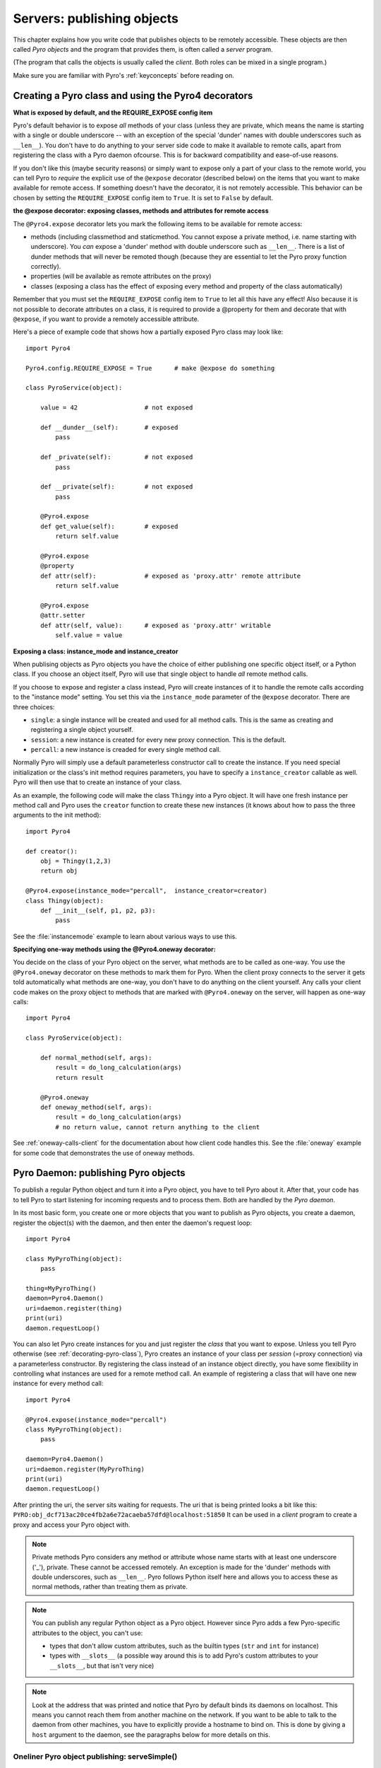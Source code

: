 .. index:: server code

***************************
Servers: publishing objects
***************************

This chapter explains how you write code that publishes objects to be remotely accessible.
These objects are then called *Pyro objects* and the program that provides them,
is often called a *server* program.

(The program that calls the objects is usually called the *client*.
Both roles can be mixed in a single program.)

Make sure you are familiar with Pyro's :ref:`keyconcepts` before reading on.

.. seealso::

    :doc:`config` for several config items that you can use to tweak various server side aspects.


.. index::
    single: decorators
    single: @Pyro4.expose
    single: @Pyro4.oneway
    single: REQUIRE_EXPOSE
    double: decorator; expose
    double: decorator; oneway

.. _decorating-pyro-class:

Creating a Pyro class and using the Pyro4 decorators
====================================================

**What is exposed by default, and the REQUIRE_EXPOSE config item**

Pyro's default behavior is to expose *all* methods of your class
(unless they are private, which means the name is starting with a single or double underscore -- with an exception of the special 'dunder' names with double underscores such as ``__len__``).
You don't have to do anything to your server side code to make it available to remote calls, apart from
registering the class with a Pyro daemon ofcourse.
This is for backward compatibility and ease-of-use reasons.

If you don't like this (maybe security reasons) or simply want to expose only a part of your class to the remote world,
you can tell Pyro to *require* the explicit use of the ``@expose`` decorator (described below) on the items that you want to make
available for remote access. If something doesn't have the decorator, it is not remotely accessible.
This behavior can be chosen by setting the ``REQUIRE_EXPOSE`` config item to ``True``. It is set to ``False`` by default.

**the @expose decorator: exposing classes, methods and attributes for remote access**

The ``@Pyro4.expose`` decorator lets you mark the following items to be available for remote access:

- methods (including classmethod and staticmethod. You cannot expose a private method, i.e. name starting with underscore). You *can* expose a 'dunder' method with double underscore such as ``__len__``. There is a list of dunder methods that will never be remoted though (because they are essential to let the Pyro proxy function correctly).
- properties (will be available as remote attributes on the proxy)
- classes (exposing a class has the effect of exposing every method and property of the class automatically)

Remember that you must set the ``REQUIRE_EXPOSE`` config item to ``True`` to let all this have any effect!
Also because it is not possible to decorate attributes on a class, it is required to provide a @property for them
and decorate that with ``@expose``, if you want to provide a remotely accessible attribute.

Here's a piece of example code that shows how a partially exposed Pyro class may look like::

    import Pyro4

    Pyro4.config.REQUIRE_EXPOSE = True      # make @expose do something

    class PyroService(object):

        value = 42                  # not exposed

        def __dunder__(self):       # exposed
            pass

        def _private(self):         # not exposed
            pass

        def __private(self):        # not exposed
            pass

        @Pyro4.expose
        def get_value(self):        # exposed
            return self.value

        @Pyro4.expose
        @property
        def attr(self):             # exposed as 'proxy.attr' remote attribute
            return self.value

        @Pyro4.expose
        @attr.setter
        def attr(self, value):      # exposed as 'proxy.attr' writable
            self.value = value


.. index:: instance mode, instance creator

**Exposing a class: instance_mode and instance_creator**

When publising objects as Pyro objects you have the choice of either publishing one specific
object itself, or a Python class. If you choose an object itself, Pyro will use that single
object to handle *all* remote method calls.

If you choose to expose and register a class instead, Pyro will create instances of it to
handle the remote calls according to the "instance mode" setting.
You set this via the ``instance_mode`` parameter of the ``@expose`` decorator. There are three choices:

- ``single``: a single instance will be created and used for all method calls. This is the same as
  creating and registering a single object yourself.
- ``session``: a new instance is created for every new proxy connection. This is the default.
- ``percall``: a new instance is creaded for every single method call.

Normally Pyro will simply use a default parameterless constructor call to create the instance.
If you need special initialization or the class's init method requires parameters, you have to specify
a ``instance_creator`` callable as well. Pyro will then use that to create an instance of your class.

As an example, the following code will make the class ``Thingy`` into a Pyro object.
It will have one fresh instance per method call and Pyro uses the ``creator`` function
to create these new instances (it knows about how to pass the three arguments to the init method)::

    import Pyro4

    def creator():
        obj = Thingy(1,2,3)
        return obj

    @Pyro4.expose(instance_mode="percall",  instance_creator=creator)
    class Thingy(object):
        def __init__(self, p1, p2, p3):
            pass

See the :file:`instancemode` example to learn about various ways to use this.

.. index:: oneway decorator

**Specifying one-way methods using the @Pyro4.oneway decorator:**

You decide on the class of your Pyro object on the server, what methods are to be called as one-way.
You use the ``@Pyro4.oneway`` decorator on these methods to mark them for Pyro.
When the client proxy connects to the server it gets told automatically what methods are one-way,
you don't have to do anything on the client yourself. Any calls your client code makes on the proxy object
to methods that are marked with ``@Pyro4.oneway`` on the server, will happen as one-way calls::

    import Pyro4

    class PyroService(object):

        def normal_method(self, args):
            result = do_long_calculation(args)
            return result

        @Pyro4.oneway
        def oneway_method(self, args):
            result = do_long_calculation(args)
            # no return value, cannot return anything to the client


See :ref:`oneway-calls-client` for the documentation about how client code handles this.
See the :file:`oneway` example for some code that demonstrates the use of oneway methods.


.. index:: publishing objects

.. _publish-objects:

Pyro Daemon: publishing Pyro objects
====================================

To publish a regular Python object and turn it into a Pyro object,
you have to tell Pyro about it. After that, your code has to tell Pyro to start listening for incoming
requests and to process them. Both are handled by the *Pyro daemon*.

In its most basic form, you create one or more objects that you want to publish as Pyro objects,
you create a daemon, register the object(s) with the daemon, and then enter the daemon's request loop::

    import Pyro4

    class MyPyroThing(object):
        pass

    thing=MyPyroThing()
    daemon=Pyro4.Daemon()
    uri=daemon.register(thing)
    print(uri)
    daemon.requestLoop()

You can also let Pyro create instances for you and just register the *class* that you want to expose.
Unless you tell Pyro otherwise (see :ref:`decorating-pyro-class`), Pyro creates an instance of your class
per *session* (=proxy connection) via a parameterless constructor. By registering the class instead of
an instance object directly, you have some flexibility in controlling what instances are used for a remote
method call. An example of registering a class that will have one new instance for every method call::

    import Pyro4

    @Pyro4.expose(instance_mode="percall")
    class MyPyroThing(object):
        pass

    daemon=Pyro4.Daemon()
    uri=daemon.register(MyPyroThing)
    print(uri)
    daemon.requestLoop()


After printing the uri, the server sits waiting for requests.
The uri that is being printed looks a bit like this: ``PYRO:obj_dcf713ac20ce4fb2a6e72acaeba57dfd@localhost:51850``
It can be used in a *client* program to create a proxy and access your Pyro object with.

.. index:: private methods

.. note:: Private methods
    Pyro considers any method or attribute whose name starts with at least one underscore ('_'), private.
    These cannot be accessed remotely.
    An exception is made for the 'dunder' methods with double underscores, such as ``__len__``. Pyro follows
    Python itself here and allows you to access these as normal methods, rather than treating them as private.

.. note::
    You can publish any regular Python object as a Pyro object.
    However since Pyro adds a few Pyro-specific attributes to the object, you can't use:

    * types that don't allow custom attributes, such as the builtin types (``str`` and ``int`` for instance)
    * types with ``__slots__`` (a possible way around this is to add Pyro's custom attributes to your ``__slots__``, but that isn't very nice)

.. note::
    Look at the address that was printed and notice that Pyro by default binds its daemons on localhost.
    This means you cannot reach them from another machine on the network.
    If you want to be able to talk to the daemon from other machines, you have to
    explicitly provide a hostname to bind on. This is done by giving a ``host`` argument to
    the daemon, see the paragraphs below for more details on this.

.. index:: publishing objects oneliner, serveSimple
.. _server-servesimple:

Oneliner Pyro object publishing: serveSimple()
----------------------------------------------
Ok not really a one-liner, but one statement: use :py:meth:`serveSimple` to publish a dict of objects/classes and start Pyro's request loop.
The code above could also be written as::

    import Pyro4

    class MyPyroThing(object):
        pass

    obj = MyPyroThing()
    Pyro4.Daemon.serveSimple(
        {
            MyPyroThing: None,    # register the class
            obj: None             # register one specific instance
        },
        ns=False)

You can perform some limited customization:

.. py:staticmethod:: Daemon.serveSimple(objects [host=None, port=0, daemon=None, ns=True, verbose=True])

    Very basic method to fire up a daemon that hosts a bunch of objects.
    The objects will be registered automatically in the name server if you specify this.
    API reference: :py:func:`Pyro4.core.Daemon.serveSimple`

    :param objects: mapping of objects/classes to names, these are the Pyro objects that will be hosted by the daemon, using the names you provide as values in the mapping.
        Normally you'll provide a name yourself but in certain situations it may be useful to set it to ``None``. Read below for the exact behavior there.
    :type objects: dict
    :param host: optional hostname where the daemon should be accessible on. Necessary if you want to access the daemon from other machines.
    :type host: str or None
    :param port: optional port number where the daemon should be accessible on
    :type port: int
    :param daemon: optional existing daemon to use, that you created yourself.
        If you don't specify this, the method will create a new daemon object by itself.
    :type daemon: Pyro4.core.Daemon
    :param ns: optional, if True (the default), the objects will also be registered in the name server (located using :py:meth:`Pyro4.locateNS`) for you.
        If this parameters is False, your objects will only be hosted in the daemon and are not published in a name server.
        Read below about the exact behavior of the object names you provide in the ``objects`` dictionary.
    :type ns: bool
    :param verbose: optional, if True (the default), print out a bit of info on the objects that are registered
    :type verbose: bool
    :returns: nothing, it starts the daemon request loop and doesn't return until that stops.

If you set ``ns=True`` your objects will appear in the name server as well (this is the default setting).
Usually this means you provide a logical name for every object in the ``objects`` dictionary.
If you don't (= set it to ``None``), the object will still be available in the daemon (by a generated name) but will *not* be registered
in the name server (this is a bit strange, but hey, maybe you don't want all the objects to be visible in the name server).

When not using a name server at all (``ns=False``), the names you provide are used as the object names
in the daemon itself. If you set the name to ``None`` in this case, your object will get an automatically generated internal name,
otherwise your own name will be used.

.. important::
    - The names you provide for each object have to be unique (or ``None``). For obvious reasons you can't register multiple objects with the same names.
    - if you use ``None`` for the name, you have to use the ``verbose`` setting as well, otherwise you won't know the name that Pyro generated for you.
      That would make your object more or less unreachable.

The uri that is used to register your objects in the name server with, is ofcourse generated by the daemon.
So if you need to influence that, for instance because of NAT/firewall issues,
it is the daemon's configuration you should be looking at.

If you don't provide a daemon yourself, :py:meth:`serveSimple` will create a new one for you using the default configuration or
with a few custom parameters you can provide in the call, as described above.
If you don't specify the ``host`` and ``port`` parameters, it will simple create a Daemon using the default settings.
If you *do* specify ``host`` and/or ``port``, it will use these as parameters for creating the Daemon (see next paragraph).
If you need to further tweak the behavior of the daemon, you have to create one yourself first, with the desired
configuration. Then provide it to this function using the ``daemon`` parameter. Your daemon will then be used instead of a new one::

    custom_daemon = Pyro4.Daemon(host="example", nathost="example")    # some additional custom configuration
    Pyro4.Daemon.serveSimple(
        {
            MyPyroThing(): None
        },
        daemon = custom_daemon)


.. index::
    double: Pyro daemon; creating a daemon

Creating a Daemon
-----------------
Pyro's daemon is ``Pyro4.Daemon`` (shortcut to :class:`Pyro4.core.Daemon`).
It has a few optional arguments when you create it:


.. function:: Daemon([host=None, port=0, unixsocket=None, nathost=None, natport=None, interface=DaemonObject])

    Create a new Pyro daemon.

    :param host: the hostname or IP address to bind the server on. Default is ``None`` which means it uses the configured default (which is localhost).
                 It is necessary to set this argument to a visible hostname or ip address, if you want to access the daemon from other machines.
    :type host: str or None
    :param port: port to bind the server on. Defaults to 0, which means to pick a random port.
    :type port: int
    :param unixsocket: the name of a Unix domain socket to use instead of a TCP/IP socket. Default is ``None`` (don't use).
    :type unixsocket: str or None
    :param nathost: hostname to use in published addresses (useful when running behind a NAT firewall/router). Default is ``None`` which means to just use the normal host.
                    For more details about NAT, see :ref:`nat-router`.
    :type host: str or None
    :param natport: port to use in published addresses (useful when running behind a NAT firewall/router). If you use 0 here,
                    Pyro will replace the NAT-port by the internal port number to facilitate one-to-one NAT port mappings.
    :type port: int
    :param interface: optional alternative daemon object implementation (that provides the Pyro API of the daemon itself)
    :type interface: Pyro4.core.DaemonObject


.. index::
    double: Pyro daemon; registering objects/classes

Registering objects/classes
---------------------------
Every object you want to publish as a Pyro object needs to be registered with the daemon.
You can let Pyro choose a unique object id for you, or provide a more readable one yourself.

.. method:: Daemon.register(obj_or_class [, objectId=None, force=False])

    Registers an object with the daemon to turn it into a Pyro object.

    :param obj_or_class: the instance or class to register
    :param objectId: optional custom object id (must be unique). Default is to let Pyro create one for you.
    :type objectId: str or None
    :param force: optional flag to force registration, normally Pyro checks if an object had already been registered.
        If you set this to True, the previous registration (if present) will be silently overwritten.
    :type force: bool
    :returns: an uri for the object
    :rtype: :class:`Pyro4.core.URI`

It is important to do something with the uri that is returned: it is the key to access the Pyro object.
You can save it somewhere, or perhaps print it to the screen.
The point is, your client programs need it to be able to access your object (they need to create a proxy with it).

Maybe the easiest thing is to store it in the Pyro name server.
That way it is almost trivial for clients to obtain the proper uri and connect to your object.
See :doc:`nameserver` for more information (:ref:`nameserver-registering`), but it boils down to
getting a name server proxy and using its ``register`` method::

    uri = daemon.register(some_object)
    ns = Pyro4.locateNS()
    ns.register("example.objectname", uri)


.. note::
    If you ever need to create a new uri for an object, you can use :py:meth:`Pyro4.core.Daemon.uriFor`.
    The reason this method exists on the daemon is because an uri contains location information and
    the daemon is the one that knows about this.

Intermission: Example 1: server and client not using name server
^^^^^^^^^^^^^^^^^^^^^^^^^^^^^^^^^^^^^^^^^^^^^^^^^^^^^^^^^^^^^^^^
A little code example that shows the very basics of creating a daemon and publishing a Pyro object with it.
Server code::

    import Pyro4

    class Thing(object):
        def method(self, arg):
            return arg*2

    # ------ normal code ------
    daemon = Pyro4.Daemon()
    uri = daemon.register(Thing())
    print("uri=",uri)
    daemon.requestLoop()

    # ------ alternatively, using serveSimple -----
    Pyro4.Daemon.serveSimple(
        {
            Thing(): None
        },
        ns=False, verbose=True)

Client code example to connect to this object::

    import Pyro4
    # use the URI that the server printed:
    uri = "PYRO:obj_b2459c80671b4d76ac78839ea2b0fb1f@localhost:49383"
    thing = Pyro4.Proxy(uri)
    print(thing.method(42))   # prints 84

With correct additional parameters --described elsewhere in this chapter-- you can control on which port the daemon is listening,
on what network interface (ip address/hostname), what the object id is, etc.

Intermission: Example 2: server and client, with name server
^^^^^^^^^^^^^^^^^^^^^^^^^^^^^^^^^^^^^^^^^^^^^^^^^^^^^^^^^^^^
A little code example that shows the very basics of creating a daemon and publishing a Pyro object with it,
this time using the name server for easier object lookup.
Server code::

    import Pyro4

    class Thing(object):
        def method(self, arg):
            return arg*2

    # ------ normal code ------
    daemon = Pyro4.Daemon(host="yourhostname")
    ns = Pyro4.locateNS()
    uri = daemon.register(Thing())
    ns.register("mythingy", uri)
    daemon.requestLoop()

    # ------ alternatively, using serveSimple -----
    Pyro4.Daemon.serveSimple(
        {
            Thing(): "mythingy"
        },
        ns=True, verbose=True, host="yourhostname")

Client code example to connect to this object::

    import Pyro4
    thing = Pyro4.Proxy("PYRONAME:mythingy")
    print(thing.method(42))   # prints 84


.. index::
    double: Pyro daemon; unregistering objects

Unregistering objects
---------------------
When you no longer want to publish an object, you need to unregister it from the daemon:

.. method:: Daemon.unregister(objectOrId)

    :param objectOrId: the object to unregister
    :type objectOrId: object itself or its id string


.. index:: request loop

Running the request loop
------------------------
Once you've registered your Pyro object you'll need to run the daemon's request loop to make
Pyro wait for incoming requests.

.. method:: Daemon.requestLoop([loopCondition])

    :param loopCondition: optional callable returning a boolean, if it returns False the request loop will be aborted and the call returns

This is Pyro's event loop and it will take over your program until it returns (it might never.)
If this is not what you want, you can control it a tiny bit with the ``loopCondition``, or read the next paragraph.

.. index::
    double: event loop; integrate Pyro's requestLoop

Integrating Pyro in your own event loop
---------------------------------------
If you want to use a Pyro daemon in your own program that already has an event loop (aka main loop),
you can't simply call ``requestLoop`` because that will block your program.
A daemon provides a few tools to let you integrate it into your own event loop:

* :py:attr:`Pyro4.core.Daemon.sockets` - list of all socket objects used by the daemon, to inject in your own event loop
* :py:meth:`Pyro4.core.Daemon.events` - method to call from your own event loop when Pyro needs to process requests. Argument is a list of sockets that triggered.

For more details and example code, see the :file:`eventloop` and :file:`gui_eventloop` examples.
They show how to use Pyro including a name server, in your own event loop, and also possible ways
to use Pyro from within a GUI program with its own event loop.


.. index::
    double: Pyro daemon; shutdown
    double: Pyro daemon; cleaning up

Cleaning up
-----------
To clean up the daemon itself (release its resources) either use the daemon object
as a context manager in a ``with`` statement, or manually call :py:meth:`Pyro4.core.Daemon.close`.

Ofcourse, once the daemon is running, you first need a clean way to stop the request loop before
you can even begin to clean things up.

You can use force and hit ctrl-C or ctrl-\ or ctrl-Break to abort the request loop, but
this usually doesn't allow your program to clean up neatly as well.
It is therefore also possible to leave the loop cleanly from within your code (without using :py:meth:`sys.exit` or similar).
You'll have to provide a ``loopCondition`` that you set to ``False`` in your code when you want
the daemon to stop the loop. You could use some form of semi-global variable for this.
(But if you're using the threaded server type, you have to also set ``COMMTIMEOUT`` because otherwise
the daemon simply keeps blocking inside one of the worker threads).

Another possibility is calling  :py:meth:`Pyro4.core.Daemon.shutdown` on the running daemon object.
This will also break out of the request loop and allows your code to neatly clean up after itself,
and will also work on the threaded server type without any other requirements.

If you are using your own event loop mechanism you have to use something else, depending on your own loop.


.. index:: automatic proxying

Autoproxying
============
Pyro will automatically take care of any Pyro objects that you pass around through remote method calls.
It will replace them by a proxy automatically, so the receiving side can call methods on it and be
sure to talk to the remote object instead of a local copy. There is no need to create a proxy object manually.
All you have to do is to register the new object with the appropriate daemon::

    def some_pyro_method(self):
        thing=SomethingNew()
        self._pyroDaemon.register(thing)
        return thing    # just return it, no need to return a proxy

This feature can be enabled or disabled by a config item, see :doc:`config`.
(it is on by default). If it is off, a copy of the object itself is returned,
and the client won't be able to interact with the actual new Pyro object in the server.
There is a :file:`autoproxy` example that shows the use of this feature,
and several other examples also make use of it.

Note that when using the marshal serializer, this feature doesn't work. You have to use
one of the other serializers to use autoproxying. Also, it doesn't work correctly when
you are using old-style classes (but they are from Python 2.2 and earlier, you should
not be using these anyway).


.. index:: object concurrency model, server types, SERVERTYPE

Server types and Object concurrency model
=========================================
Pyro supports multiple server types (the way the Daemon listens for requests). Select the
desired type by setting the ``SERVERTYPE`` config item. It depends very much on what you
are doing in your Pyro objects what server type is most suitable. For instance, if your Pyro
object does a lot of I/O, it may benefit from the parallelism provided by the thread pool server.
However if it is doing a lot of CPU intensive calculations, the multiplexed server may be more
appropriate. If in doubt, go with the default setting.

.. index::
    double: server type; threaded

1. threaded server (servertype ``"thread"``, this is the default)
    This server uses a thread pool to handle incoming proxy connections.
    The size of the pool is configurable via various config items.
    Every proxy on a client that connects to the daemon will be assigned to a thread to handle
    the remote method calls. This way multiple calls can potentially be processed concurrently.
    This means your Pyro object may have to be made *thread-safe*!
    If you registered the pyro object's class with instance mode ``single``, that single instance
    will be called concurrently from different threads. If you used instance mode ``session`` or ``percall``,
    the instance will not be called from different threads because a new one is made per connection or even per call.
    But in every case, if you access a shared resource from your Pyro object,
    you may need to take thread locking measures such as using Queues.
    If the thread pool is too small for the number of proxy connections, new proxy connections will
    be put to wait until another proxy disconnects from the server.

.. index::
    double: server type; multiplex

2. multiplexed server (servertype ``"multiplex"``)
    This server uses a select (or poll, if available) based connection multiplexer to process
    all remote method calls sequentially. No threads are used in this server. It means
    only one method call is running at a time, so if it takes a while to complete, all other
    calls are waiting for their turn (even when they are from different proxies).
    The instance mode with which you registered the pyro object's class, won't change the way
    the concurrent access to the instance is done: in all cases, there is only one call active at all times.
    Your objects will never be called concurrently from different threads (because there are no threads).

.. note::
    If the ``ONEWAY_THREADED`` config item is enabled (it is by default), *oneway* method calls will
    be executed in a separate worker thread, regardless of the server type you're using.

.. index::
    double: server type; what to choose?

*When to choose which server type?*
With the threadpool server at least you have a chance to achieve concurrency, and
you don't have to worry much about blocking I/O in your remote calls. The usual
trouble with using threads in Python still applies though:
Python threads don't run concurrently unless they release the :abbr:`GIL (Global Interpreter Lock)`.
If they don't, you will still hang your server process.
For instance if a particular piece of your code doesn't release the :abbr:`GIL (Global Interpreter Lock)` during
a longer computation, the other threads will remain asleep waiting to acquire the :abbr:`GIL (Global Interpreter Lock)`. One of these threads may be
the Pyro server loop and then your whole Pyro server will become unresponsive.
Doing I/O usually means the :abbr:`GIL (Global Interpreter Lock)` is released.
Some C extension modules also release it when doing their work. So, depending on your situation, not all hope is lost.

With the multiplexed server you don't have threading problems: everything runs in a single main thread.
This means your requests are processed sequentially, but it's easier to make the Pyro server
unresponsive. Any operation that uses blocking I/O or a long-running computation will block
all remote calls until it has completed.

.. index::
    double: server; serialization

Serialization
=============
Pyro will serialize the objects that you pass to the remote methods, so they can be sent across
a network connection. Depending on the serializer that is being used for your Pyro server,
there will be some limitations on what objects you can use, and what serialization format is
required of the clients that connect to your server.

You specify one or more serializers that are accepted in the daemon/server by setting the
``SERIALIZERS_ACCEPTED`` config item. This is a set of serializer names
that are allowed to be used with your server.  It defaults to the set of 'safe' serializers.
A client that successfully talks to your server will get responses using the same
serializer as the one used to send requests to the server.

If your server also uses Pyro client code/proxies, you might also need to
select the serializer for these by setting the ``SERIALIZER`` config item.

See the :doc:`/config` chapter for details about the config items.
See :ref:`object-serialization` for more details about serialization, the new config items,
and how to deal with existing code that relies on pickle.

.. note::
    Since Pyro 4.20 the default serializer is "``serpent``". It used to be "``pickle``" in older versions.
    The default set of accepted serializers in the server is the set of 'safe' serializers,
    so "``pickle``" is not among the default.


Other features
==============

.. index:: attributes added to Pyro objects

Attributes added to Pyro objects
--------------------------------
The following attributes will be added your object if you register it as a Pyro object:

* ``_pyroId`` - the unique id of this object (a ``str``)
* ``_pyroDaemon`` - a reference to the :py:class:`Pyro4.core.Daemon` object that contains this object

Even though they start with an underscore (and are private, in a way),
you can use them as you so desire. As long as you don't modify them!
The daemon reference for instance is useful to register newly created objects with,
to avoid the need of storing a global daemon object somewhere.


These attributes will be removed again once you unregister the object.

.. index:: network adapter binding, IP address, localhost, 127.0.0.1

Network adapter binding and localhost
-------------------------------------

All Pyro daemons bind on localhost by default. This is because of security reasons.
This means only processes on the same machine have access to your Pyro objects.
If you want to make them available for remote machines, you'll have to tell Pyro on what
network interface address it must bind the daemon.
This also extends to the built in servers such as the name server.

.. warning::
    Read chapter :doc:`security` before exposing Pyro objects to remote machines!

There are a few ways to tell Pyro what network address it needs to use.
You can set a global config item ``HOST``, or pass a ``host`` parameter to the constructor of a Daemon,
or use a command line argument if you're dealing with the name server.
For more details, refer to the chapters in this manual about the relevant Pyro components.

Pyro provides a couple of utility functions to help you with finding the appropriate IP address
to bind your servers on if you want to make them publicly accessible:

* :py:func:`Pyro4.socketutil.getIpAddress`
* :py:func:`Pyro4.socketutil.getInterfaceAddress`


.. index:: Daemon API

Daemon Pyro interface
---------------------
A rather interesting aspect of Pyro's Daemon is that it (partly) is a Pyro object itself.
This means it exposes a couple of remote methods that you can also invoke yourself if you want.
The object exposed is :class:`Pyro4.core.DaemonObject` (as you can see it is a bit limited still).

You access this object by creating a proxy for the ``"Pyro.Daemon"`` object. That is a reserved
object name. You can use it directly but it is preferable to use the constant
``Pyro4.constants.DAEMON_NAME``. An example follows that accesses the daemon object from a running name server::

    >>> import Pyro4
    >>> daemon=Pyro4.Proxy("PYRO:"+Pyro4.constants.DAEMON_NAME+"@localhost:9090")
    >>> daemon.ping()
    >>> daemon.registered()
    ['Pyro.NameServer', 'Pyro.Daemon']

